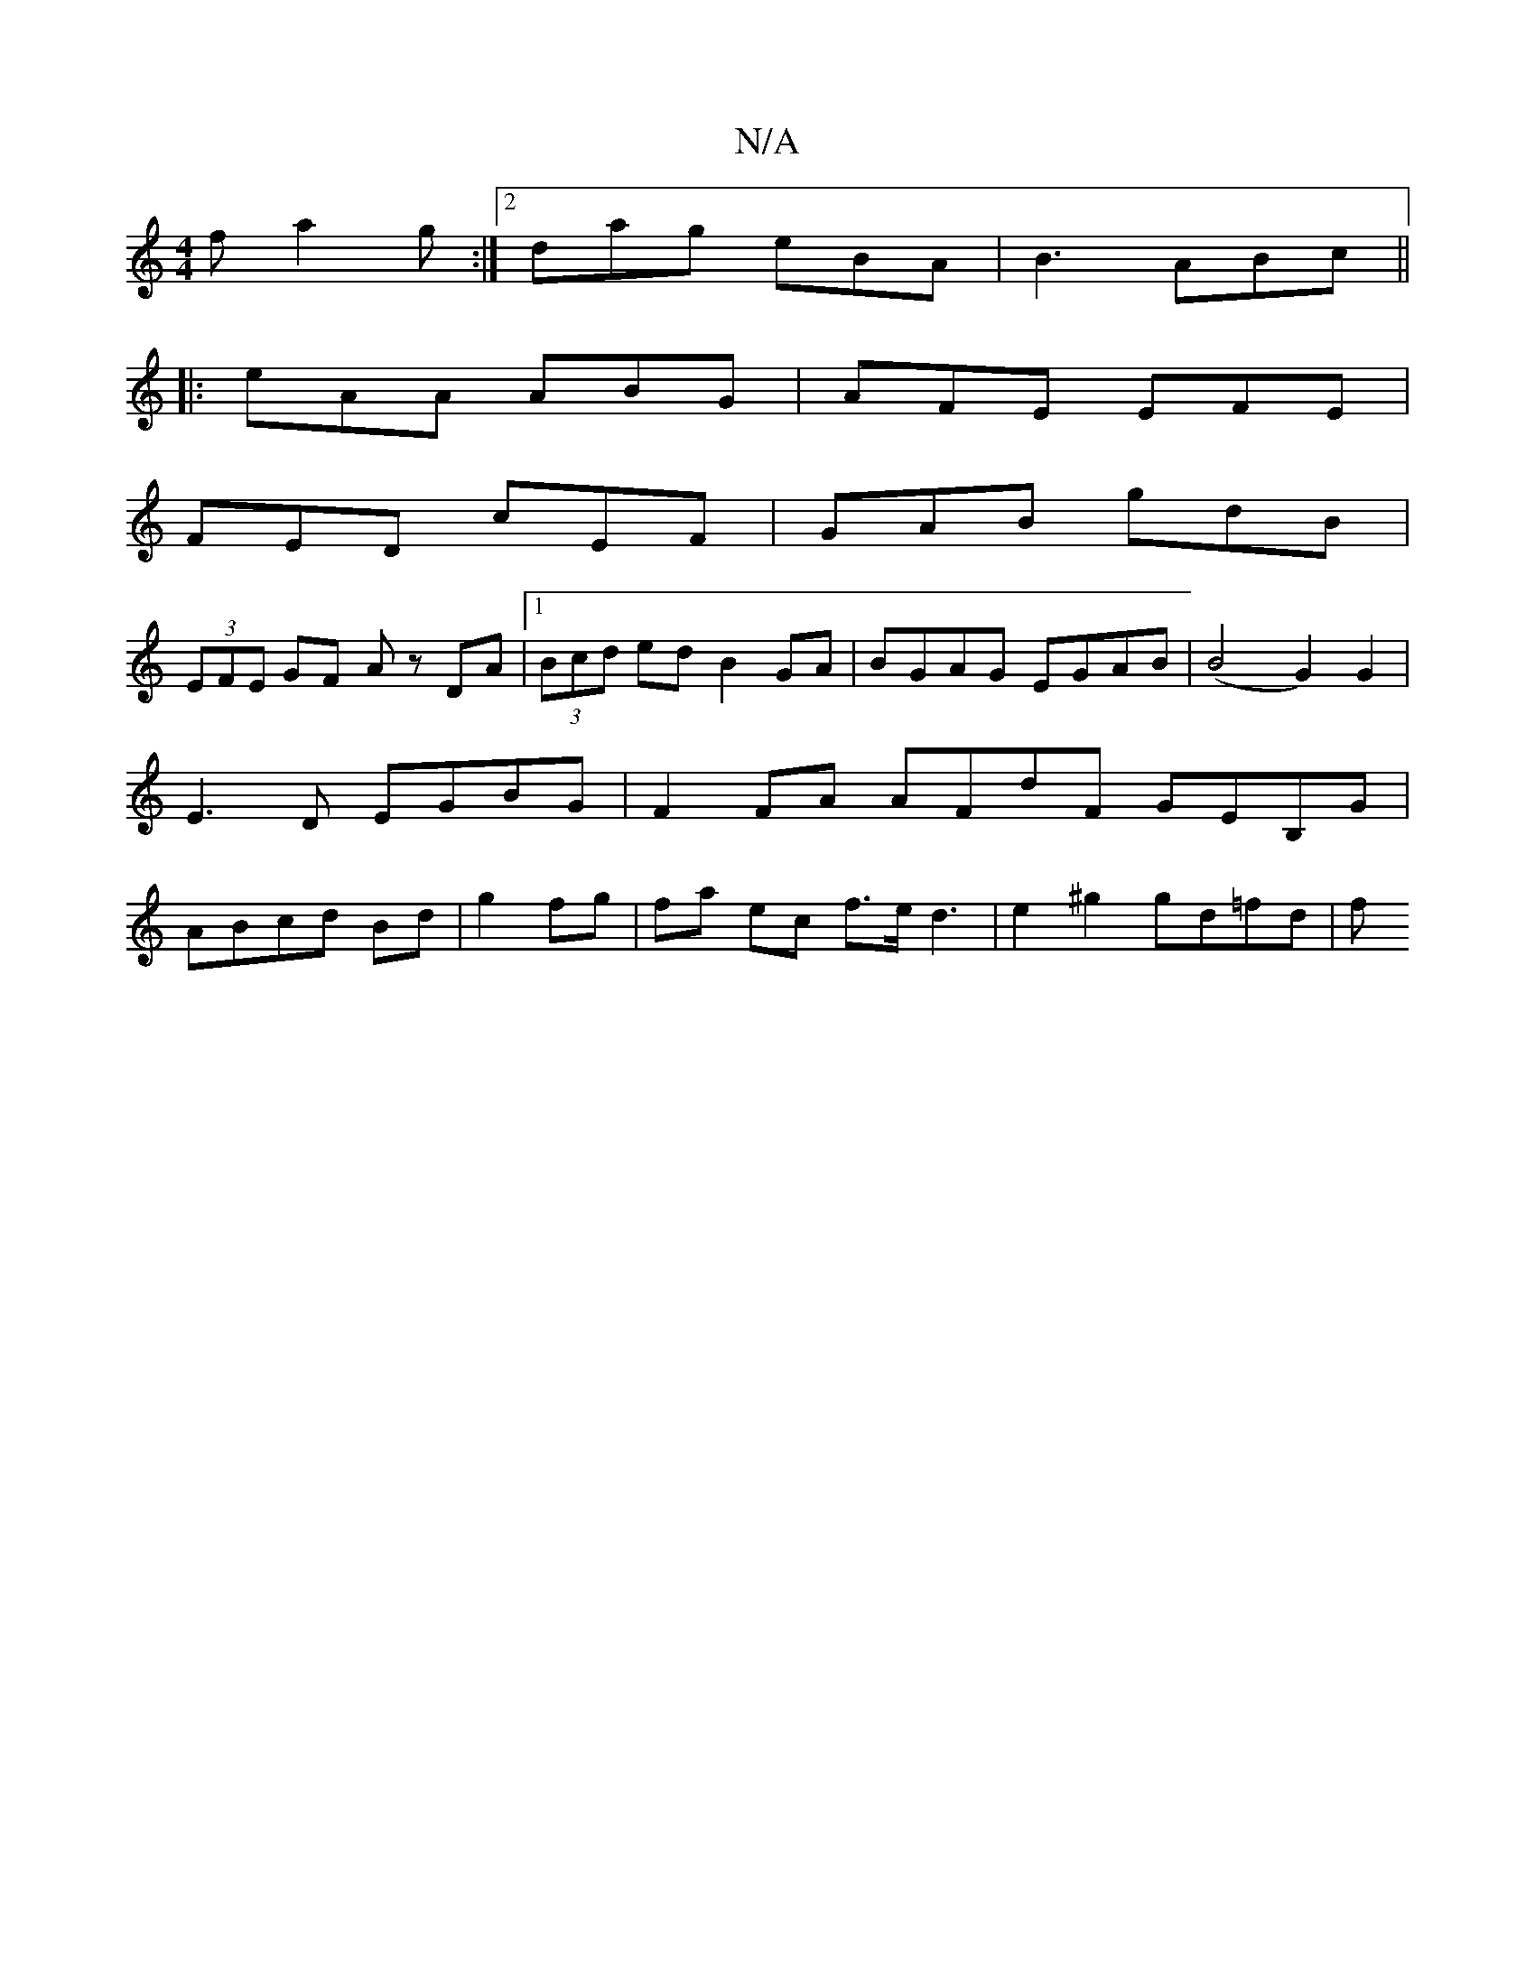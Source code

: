 X:1
T:N/A
M:4/4
R:N/A
K:Cmajor
2f a2g :|2 dag eBA | B3 ABc ||
|:eAA ABG|AFE EFE|
FED cEF|GAB gdB|
(3EFE GF Az DA |1 (3Bcd ed B2 GA | BGAG EGAB |(B4 G2) G2 | E3 D EGBG | F2FA AFdF- GEB,G|ABcd Bd|g2 fg|fa ec f>e d3 | e2 ^g2 gd=fd | f
